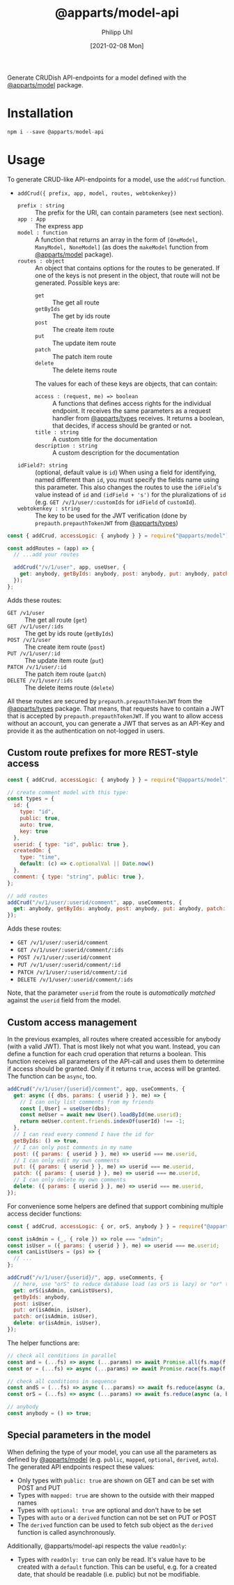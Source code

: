 #+TITLE: @apparts/model-api
#+DATE: [2021-02-08 Mon]
#+AUTHOR: Philipp Uhl

Generate CRUDish API-endpoints for a model defined with the
[[https://github.com/apparts-js/apparts-model][@apparts/model]] package.

* Installation

#+BEGIN_SRC js
npm i --save @apparts/model-api
#+END_SRC

* Usage

To generate CRUD-like API-endpoints for a model, use the =addCrud=
function.

- =addCrud({ prefix, app, model, routes, webtokenkey})=
  - =prefix : string= :: The prefix for the URI, can contain
    parameters (see next section).
  - =app : App= :: The express app
  - =model : function= :: A function that returns an array in
    the form of =[OneModel, ManyModel, NoneModel]= (as does the
    =makeModel= function from [[https://github.com/apparts-js/apparts-model][@apparts/model]] package).
  - =routes : object= :: An object that contains options for the routes
    to be generated. If one of the keys is not present in the object,
    that route will not be generated. Possible keys are:
    - =get= :: The get all route
    - =getByIds= :: The get by ids route
    - =post= :: The create item route
    - =put= :: The update item route
    - =patch= :: The patch item route
    - =delete= :: The delete items route
    The values for each of these keys are objects, that can contain:
    - =access : (request, me) => boolean= :: A functions that defines
      access rights for the individual endpoint. It receives the same
      parameters as a request handler from [[https://github.com/apparts-js/apparts-types][@apparts/types]] receives. It
      returns a boolean, that decides, if access should be granted or
      not.
    - =title : string= :: A custom title for the documentation
    - =description : string= :: A custom description for the
      documentation
  - =idField?: string= :: (optional, default value is =id=) When using a
    field for identifying, named different than =id=, you must specify
    the fields name using this parameter. This also changes the routes
    to use the =idField='s value instead of =id= and =(idField + 's')= for
    the pluralizations of =id= (e.g. =GET /v/1/user/:customIds= for 
    =idField= of =customId=).
  - =webtokenkey : string= :: The key to be used for the JWT
    verification (done by =prepauth.prepauthTokenJWT= from
    [[https://github.com/phuhl/apparts-types][@apparts/types]])

#+BEGIN_SRC js
const { addCrud, accessLogic: { anybody } } = require("@apparts/model");

const addRoutes = (app) => {
  // ...add your routes

  addCrud("/v/1/user", app, useUser, {
    get: anybody, getByIds: anybody, post: anybody, put: anybody, patch: anybody, delete: anybody,
  });
};
#+END_SRC

Adds these routes:
- =GET /v1/user= :: The get all route (=get=)
- =GET /v/1/user/:ids= :: The get by ids route (=getByIds=)
- =POST /v/1/user= :: The create item route (=post=)
- =PUT /v/1/user/:id= :: The update item route (=put=)
- =PATCH /v/1/user/:id= :: The patch item route (=patch=)
- =DELETE /v/1/user/:ids= :: The delete items route (=delete=)

All these routes are secured by =prepauth.prepauthTokenJWT= from the
[[https://github.com/phuhl/apparts-types][@apparts/types]] package. That means, that requests have to contain a JWT that
is accepted by =prepauth.prepauthTokenJWT=. If you want to allow access
without an account, you can generate a JWT that serves as an API-Key
and provide it as the authentication on not-logged in users.

** Custom route prefixes for more REST-style access

#+BEGIN_SRC js
  const { addCrud, accessLogic: { anybody } } = require("@apparts/model");

  // create comment model with this type:
  const types = {
    id: { 
      type: "id",
      public: true,  
      auto: true,    
      key: true 
    },
    userid: { type: "id", public: true },
    createdOn: { 
      type: "time", 
      default: (c) => c.optionalVal || Date.now() 
    },
    comment: { type: "string", public: true },
  };

  // add routes
  addCrud("/v/1/user/:userid/comment", app, useComments, {
    get: anybody, getByIds: anybody, post: anybody, put: anybody, patch: anybody, delete: anybody,
  });
#+END_SRC

Adds these routes:
- =GET /v/1/user/:userid/comment=
- =GET /v/1/user/:userid/comment/:ids=
- =POST /v/1/user/:userid/comment=
- =PUT /v/1/user/:userid/comment/:id=
- =PATCH /v/1/user/:userid/comment/:id=
- =DELETE /v/1/user/:userid/comment/:ids=

Note, that the parameter =userid= from the route is /automatically/
/matched/ against the =userid= field from the model.

** Custom access management

In the previous examples, all routes where created accessible for
anybody (with a valid JWT). That is most likely not what you
want. Instead, you can define a function for each crud operation that
returns a boolean. This function receives all parameters of the
API-call and uses them to determine if access should be granted. Only
if it returns =true=, access will be granted. The function can be =async=,
too.

#+BEGIN_SRC js
  addCrud("/v/1/user/{userid}/comment", app, useComments, {
    get: async ({ dbs, params: { userid } }, me) => {
      // I can only list comments from my friends
      const [,User] = useUser(dbs);
      const meUser = await new User().loadById(me.userid);
      return meUser.content.friends.indexOf(userId) !== -1;
    },
    // I can read every commend I have the id for
    getByIds: () => true,
    // I can only post comments in my name
    post: ({ params: { userid } }, me) => userid === me.userid,
    // I can only edit my own comments
    put: ({ params: { userid } }, me) => userid === me.userid,
    patch: ({ params: { userid } }, me) => userid === me.userid,
    // I can only delete my own comments
    delete: ({ params: { userid } }, me) => userid === me.userid,
  });
#+END_SRC

For convenience some helpers are defined that support combining
multiple access decider functions:

#+BEGIN_SRC js
  const { addCrud, accessLogic: { or, orS, anybody } } = require("@apparts/model");

  const isAdmin = (_, { role }) => role === "admin";
  const isUser = ({ params: { userid } }, me) => userid === me.userid;
  const canListUsers = (ps) => {
    // ...
  };

  addCrud("/v/1/user/{userid}/", app, useComments, {
    // here, use "orS" to reduce database load (as orS is lazy) or "or" to optimize for return time
    get: orS(isAdmin, canListUsers),
    getByIds: anybody,
    post: isUser,
    put: or(isAdmin, isUser),
    patch: or(isAdmin, isUser),
    delete: or(isAdmin, isUser),
  });
#+END_SRC

The helper functions are:

#+BEGIN_SRC js
// check all conditions in parallel
const and = (...fs) => async (...params) => await Promise.all(fs.map(f => f(params...)));
const or = (...fs) => async (...params) => await Promise.race(fs.map(f => f(params...)));

// check all conditions in sequence
const andS = (...fs) => async (...params) => await fs.reduce(async (a, b) => await a && await b(), Promise.resolve(true));
const orS = (...fs) => async (...params) => await fs.reduce(async (a, b) => await a || await b(), Promise.resolve(false));

// anybody
const anybody = () => true;
#+END_SRC

** Special parameters in the model

When defining the type of your model, you can use all the parameters
as defined by [[https://github.com/phuhl/apparts-model][@apparts/model]] (e.g. =public=, =mapped=, =optional=, =derived=,
=auto=). The generated API endpoints respect these values:

- Only types with =public: true= are shown on GET and can be set with
  POST and PUT
- Types with =mapped: true= are shown to the outside with their mapped names
- Types with =optional: true= are optional and don't have to be set
- Types with =auto= or a =derived= function can not be set on PUT or POST
- The =derived= function can be used to fetch sub object as the =derived=
  function is called asynchronously.

Additionally, @apparts/model-api respects the value =readOnly=:

- Types with =readOnly: true= can only be read. It's value have to be
  created with a =default= function. This can be useful, e.g. for a
  created date, that should be readable (i.e. public) but not be
  modifiable.
  
